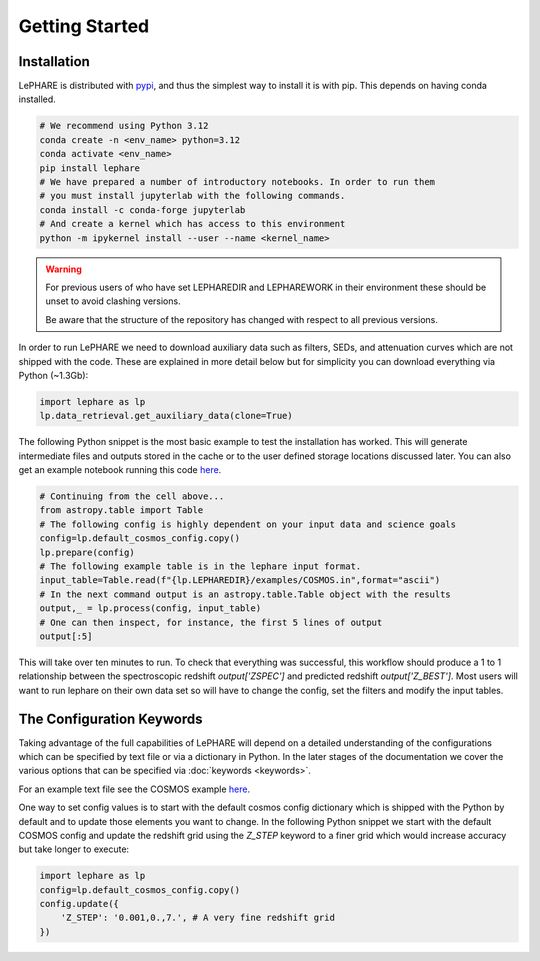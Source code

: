 Getting Started
---------------



Installation
============
LePHARE is distributed with `pypi <https://pypi.org/project/lephare/>`_, and 
thus the simplest way to install it is with pip. This depends on having 
conda installed.

.. code-block:: bash
    
    # We recommend using Python 3.12
    conda create -n <env_name> python=3.12
    conda activate <env_name>
    pip install lephare
    # We have prepared a number of introductory notebooks. In order to run them
    # you must install jupyterlab with the following commands.
    conda install -c conda-forge jupyterlab
    # And create a kernel which has access to this environment
    python -m ipykernel install --user --name <kernel_name>

.. warning:: 
    For previous users of who have set LEPHAREDIR and LEPHAREWORK
    in their environment these should be unset to avoid clashing versions. 

    Be aware that the structure of the repository has changed with respect to 
    all previous versions.

In order to run LePHARE we need to download auxiliary data such as filters, SEDs, 
and attenuation curves which are not shipped with the code. These are explained
in more detail below but for simplicity you can download everything via Python (~1.3Gb):

.. code-block:: python

    import lephare as lp
    lp.data_retrieval.get_auxiliary_data(clone=True)


The following Python snippet is the most basic example to test the installation has worked. 
This will generate intermediate files and outputs stored in the cache or to 
the user defined storage locations discussed later.
You can also get an example notebook running this code `here <https://github.com/lephare-photoz/lephare/blob/main/docs/notebooks/Minimal_photoz_run.ipynb>`_.


.. code-block:: python

    # Continuing from the cell above...
    from astropy.table import Table
    # The following config is highly dependent on your input data and science goals
    config=lp.default_cosmos_config.copy()
    lp.prepare(config)
    # The following example table is in the lephare input format.
    input_table=Table.read(f"{lp.LEPHAREDIR}/examples/COSMOS.in",format="ascii")
    # In the next command output is an astropy.table.Table object with the results
    output,_ = lp.process(config, input_table)
    # One can then inspect, for instance, the first 5 lines of output
    output[:5]
    

This will take over ten minutes to run. To check that everything was successful, 
this workflow should produce a 1 to 1 relationship between the spectroscopic 
redshift `output['ZSPEC']` and predicted redshift `output['Z_BEST']`. Most users
will want to run lephare on their own data set so will have to change the config,
set the filters and modify the input tables.

The Configuration Keywords
==========================

Taking advantage of the full capabilities of LePHARE will depend on a detailed
understanding of the configurations which can be specified by text file or via a dictionary 
in Python. In the later stages of the documentation we cover the various options
that can be specified via :doc:`keywords <keywords>`.

For an example text file see the COSMOS example `here <https://github.com/lephare-photoz/lephare-data/blob/main/examples/COSMOS.para>`_.

One way to set config values is to start with the default cosmos config 
dictionary which is shipped with the Python by default and to update those elements 
you want to change. In the following Python snippet we start with the default
COSMOS config and update the redshift grid using the `Z_STEP` keyword to a finer
grid which would increase accuracy but take longer to execute:

.. code-block:: python

    import lephare as lp
    config=lp.default_cosmos_config.copy()
    config.update({
        'Z_STEP': '0.001,0.,7.', # A very fine redshift grid
    })